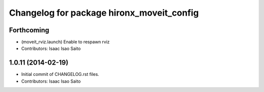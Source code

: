 ^^^^^^^^^^^^^^^^^^^^^^^^^^^^^^^^^^^^^^^^^^
Changelog for package hironx_moveit_config
^^^^^^^^^^^^^^^^^^^^^^^^^^^^^^^^^^^^^^^^^^

Forthcoming
-----------
* (moveit_rviz.launch) Enable to respawn rviz
* Contributors: Isaac Isao Saito

1.0.11 (2014-02-19)
-------------------
* Initial commit of CHANGELOG.rst files.
* Contributors: Isaac Isao Saito
